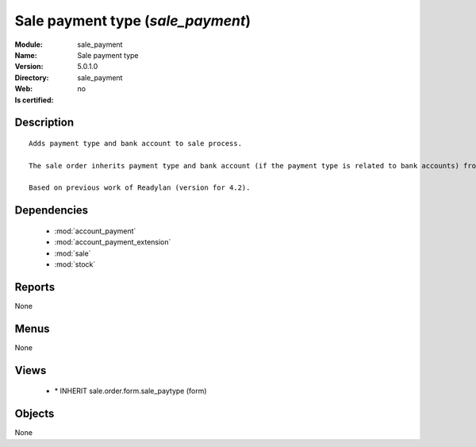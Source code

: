 
.. module:: sale_payment
    :synopsis: Sale payment type
    :noindex:
.. 

.. raw:: html

    <link rel="stylesheet" href="../_static/hide_objects_in_sidebar.css" type="text/css" />

Sale payment type (*sale_payment*)
==================================
:Module: sale_payment
:Name: Sale payment type
:Version: 5.0.1.0
:Directory: sale_payment
:Web: 
:Is certified: no

Description
-----------

::

  Adds payment type and bank account to sale process.
  
  The sale order inherits payment type and bank account (if the payment type is related to bank accounts) from partner as default. Next, the invoice based on this sale order inherits the payment information from it.
  
  Based on previous work of Readylan (version for 4.2).

Dependencies
------------

 * :mod:`account_payment`
 * :mod:`account_payment_extension`
 * :mod:`sale`
 * :mod:`stock`

Reports
-------

None


Menus
-------


None


Views
-----

 * \* INHERIT sale.order.form.sale_paytype (form)


Objects
-------

None
